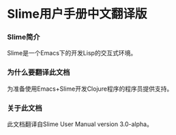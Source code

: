 * Slime用户手册中文翻译版

*** Slime简介
    Slime是一个Emacs下的开发Lisp的交互式环境。

*** 为什么要翻译此文档
    为准备使用Emacs+Slime开发Clojure程序的程序员提供支持。
    
*** 关于此文档
    此文档翻译自Slime User Manual version 3.0-alpha。
